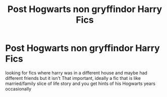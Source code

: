 #+TITLE: Post Hogwarts non gryffindor Harry Fics

* Post Hogwarts non gryffindor Harry Fics
:PROPERTIES:
:Author: kataistea
:Score: 13
:DateUnix: 1617508861.0
:DateShort: 2021-Apr-04
:FlairText: Request
:END:
looking for fics where harry was in a different house and maybe had different friends but it isn't That important, ideally a fic that is like married/family slice of life story and you get hints of his Hogwarts years occasionally

